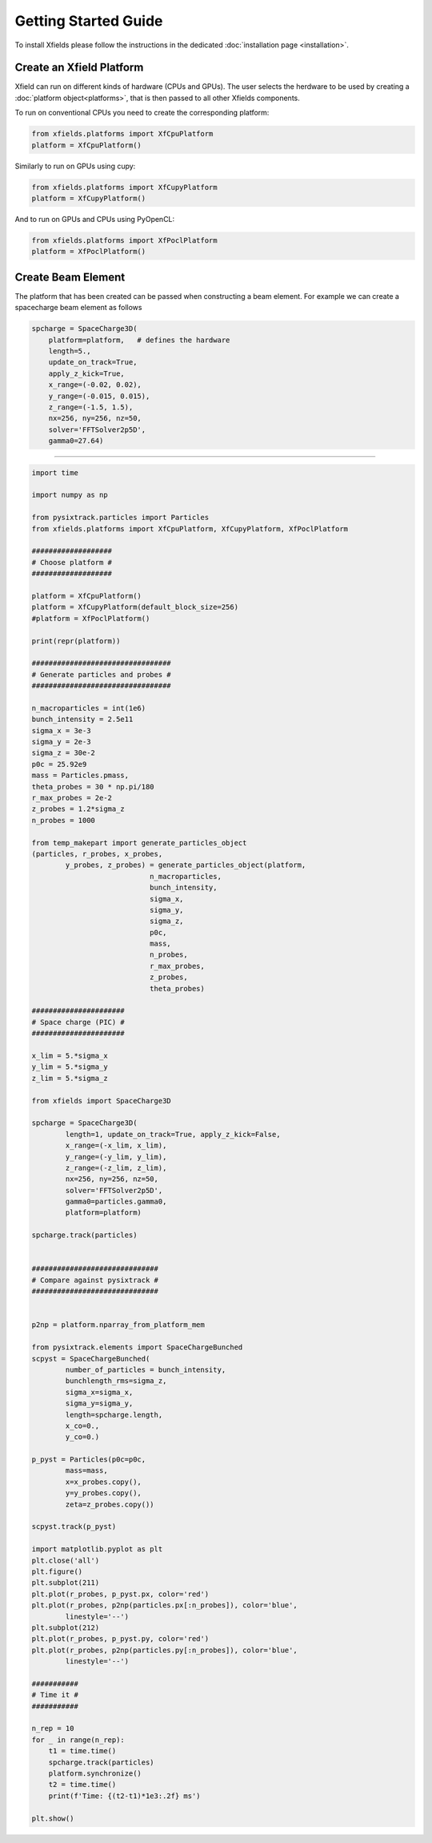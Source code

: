 Getting Started Guide
=====================

To install Xfields please follow the instructions in the dedicated :doc:`installation page <installation>`.

Create an Xfield Platform
-------------------------

Xfield can run on different kinds of hardware (CPUs and GPUs). The user selects the herdware to be used by
creating a :doc:`platform object<platforms>`, that is then passed to all other Xfields components.

To run on conventional CPUs you need to create the corresponding platform:

.. code-block:: python

    from xfields.platforms import XfCpuPlatform
    platform = XfCpuPlatform()

Similarly to run on GPUs using cupy:

.. code-block:: python

    from xfields.platforms import XfCupyPlatform
    platform = XfCupyPlatform()

And to run on GPUs and CPUs using PyOpenCL:

.. code-block:: python

    from xfields.platforms import XfPoclPlatform
    platform = XfPoclPlatform()


Create Beam Element
-------------------
The platform that has been created can be passed when constructing a beam element. For example we can create a spacecharge beam element as follows

.. code-block:: python

    spcharge = SpaceCharge3D(
        platform=platform,   # defines the hardware
        length=5.,
        update_on_track=True,
        apply_z_kick=True,
        x_range=(-0.02, 0.02),
        y_range=(-0.015, 0.015),
        z_range=(-1.5, 1.5),
        nx=256, ny=256, nz=50,
        solver='FFTSolver2p5D',
        gamma0=27.64)

-------------------


.. code-block:: python

    import time

    import numpy as np

    from pysixtrack.particles import Particles
    from xfields.platforms import XfCpuPlatform, XfCupyPlatform, XfPoclPlatform

    ###################
    # Choose platform #
    ###################

    platform = XfCpuPlatform()
    platform = XfCupyPlatform(default_block_size=256)
    #platform = XfPoclPlatform()

    print(repr(platform))

    #################################
    # Generate particles and probes #
    #################################

    n_macroparticles = int(1e6)
    bunch_intensity = 2.5e11
    sigma_x = 3e-3
    sigma_y = 2e-3
    sigma_z = 30e-2
    p0c = 25.92e9
    mass = Particles.pmass,
    theta_probes = 30 * np.pi/180
    r_max_probes = 2e-2
    z_probes = 1.2*sigma_z
    n_probes = 1000

    from temp_makepart import generate_particles_object
    (particles, r_probes, x_probes,
            y_probes, z_probes) = generate_particles_object(platform,
                                n_macroparticles,
                                bunch_intensity,
                                sigma_x,
                                sigma_y,
                                sigma_z,
                                p0c,
                                mass,
                                n_probes,
                                r_max_probes,
                                z_probes,
                                theta_probes)

    ######################
    # Space charge (PIC) #
    ######################

    x_lim = 5.*sigma_x
    y_lim = 5.*sigma_y
    z_lim = 5.*sigma_z

    from xfields import SpaceCharge3D

    spcharge = SpaceCharge3D(
            length=1, update_on_track=True, apply_z_kick=False,
            x_range=(-x_lim, x_lim),
            y_range=(-y_lim, y_lim),
            z_range=(-z_lim, z_lim),
            nx=256, ny=256, nz=50,
            solver='FFTSolver2p5D',
            gamma0=particles.gamma0,
            platform=platform)

    spcharge.track(particles)


    ##############################
    # Compare against pysixtrack #
    ##############################


    p2np = platform.nparray_from_platform_mem

    from pysixtrack.elements import SpaceChargeBunched
    scpyst = SpaceChargeBunched(
            number_of_particles = bunch_intensity,
            bunchlength_rms=sigma_z,
            sigma_x=sigma_x,
            sigma_y=sigma_y,
            length=spcharge.length,
            x_co=0.,
            y_co=0.)

    p_pyst = Particles(p0c=p0c,
            mass=mass,
            x=x_probes.copy(),
            y=y_probes.copy(),
            zeta=z_probes.copy())

    scpyst.track(p_pyst)

    import matplotlib.pyplot as plt
    plt.close('all')
    plt.figure()
    plt.subplot(211)
    plt.plot(r_probes, p_pyst.px, color='red')
    plt.plot(r_probes, p2np(particles.px[:n_probes]), color='blue',
            linestyle='--')
    plt.subplot(212)
    plt.plot(r_probes, p_pyst.py, color='red')
    plt.plot(r_probes, p2np(particles.py[:n_probes]), color='blue',
            linestyle='--')

    ###########
    # Time it #
    ###########

    n_rep = 10
    for _ in range(n_rep):
        t1 = time.time()
        spcharge.track(particles)
        platform.synchronize()
        t2 = time.time()
        print(f'Time: {(t2-t1)*1e3:.2f} ms')

    plt.show()


